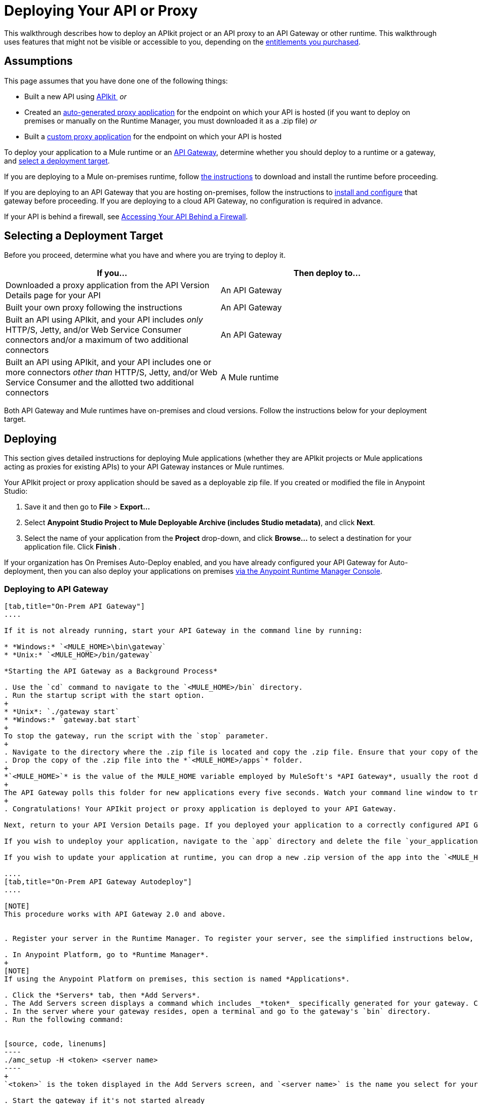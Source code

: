 = Deploying Your API or Proxy
:keywords: api, proxy, gateway, apikit, deploy

This walkthrough describes how to deploy an APIkit project or an API proxy to an API Gateway or other runtime. This walkthrough uses features that might not be visible or accessible to you, depending on the link:/release-notes/anypoint-platform-for-apis-release-notes[entitlements you purchased].

== Assumptions

This page assumes that you have done one of the following things:

* Built a new API using link:/anypoint-platform-for-apis/building-your-api[APIkit ]
 _or_

* Created an link:/anypoint-platform-for-apis/proxying-your-api[auto-generated proxy application] for the endpoint on which your API is hosted (if you want to deploy on premises or manually on the Runtime Manager, you must downloaded it as a .zip file)
 _or_
* Built a link:/anypoint-platform-for-apis/proxying-your-api[custom proxy application] for the endpoint on which your API is hosted

To deploy your application to a Mule runtime or an link:/anypoint-platform-for-apis/configuring-an-api-gateway[API Gateway], determine whether you should deploy to a runtime or a gateway, and link:/anypoint-platform-for-apis/deploying-your-api-or-proxy#selecting-a-deployment-target[select a deployment target].

If you are deploying to a Mule on-premises runtime, follow link:/mule-user-guide/v/3.6/downloading-and-starting-mule-esb[the instructions] to download and install the runtime before proceeding.

If you are deploying to an API Gateway that you are hosting on-premises, follow the instructions to link:/anypoint-platform-for-apis/configuring-an-api-gateway[install and configure] that gateway before proceeding. If you are deploying to a cloud API Gateway, no configuration is required in advance.

If your API is behind a firewall, see link:/anypoint-platform-for-apis/accessing-your-api-behind-a-firewall[Accessing Your API Behind a Firewall].

== Selecting a Deployment Target

Before you proceed, determine what you have and where you are trying to deploy it.

[width="99a",cols="50a,50a",options="header"]
|===
|If you... |Then deploy to...
|Downloaded a proxy application from the API Version Details page for your API |An API Gateway
|Built your own proxy following the instructions |An API Gateway
|Built an API using APIkit, and your API includes _only_ HTTP/S, Jetty, and/or Web Service Consumer connectors and/or a maximum of two additional connectors |An API Gateway
|Built an API using APIkit, and your API includes one or more connectors _other than_ HTTP/S, Jetty, and/or Web Service Consumer and the allotted two additional connectors |A Mule runtime
|===

Both API Gateway and Mule runtimes have on-premises and cloud versions. Follow the instructions below for your deployment target.

== Deploying

This section gives detailed instructions for deploying Mule applications (whether they are APIkit projects or Mule applications acting as proxies for existing APIs) to your API Gateway instances or Mule runtimes.

Your APIkit project or proxy application should be saved as a deployable zip file. If you created or modified the file in Anypoint Studio:

. Save it and then go to *File* > *Export...*
. Select *Anypoint Studio Project to Mule Deployable Archive (includes Studio metadata)*, and click *Next*.
. Select the name of your application from the *Project* drop-down, and click *Browse...* to select a destination for your application file. Click *Finish* .

If your organization has On Premises Auto-Deploy enabled, and you have already configured your API Gateway for Auto-deployment, then you can also deploy your applications on premises link:/runtime-manager/managing-servers[via the Anypoint Runtime Manager Console].


=== Deploying to API Gateway

[tabs]
------
[tab,title="On-Prem API Gateway"]
....

If it is not already running, start your API Gateway in the command line by running:

* *Windows:* `<MULE_HOME>\bin\gateway`
* *Unix:* `<MULE_HOME>/bin/gateway`

*Starting the API Gateway as a Background Process*

. Use the `cd` command to navigate to the `<MULE_HOME>/bin` directory.
. Run the startup script with the start option.
+
* *Unix*: `./gateway start`
* *Windows:* `gateway.bat start`
+
To stop the gateway, run the script with the `stop` parameter.
+
. Navigate to the directory where the .zip file is located and copy the .zip file. Ensure that your copy of the file does not have any spaces in the name. 
. Drop the copy of the .zip file into the *`<MULE_HOME>/apps`* folder.
+
*`<MULE_HOME>`* is the value of the MULE_HOME variable employed by MuleSoft's *API Gateway*, usually the root directory of the installation, such as `/opt/Mule/api-gateway-2.2.0/`.
+
The API Gateway polls this folder for new applications every five seconds. Watch your command line window to track the progress of the deployment.
+
. Congratulations! Your APIkit project or proxy application is deployed to your API Gateway.

Next, return to your API Version Details page. If you deployed your application to a correctly configured API Gateway and set your API URL in the Version Details page to match the inbound endpoint in your application, the Anypoint Platform agent should track your endpoint, and the indicator light should turn green. Read more about link:/anypoint-platform-for-apis/setting-your-api-url[Setting Your API URL].

If you wish to undeploy your application, navigate to the `app` directory and delete the file `your_application.txt`. This removes your application from the `/app` directory, which automatically undeploys it from the API Gateway.

If you wish to update your application at runtime, you can drop a new .zip version of the app into the `<MULE_HOME>/apps` directory. The API Gateway detects this as an existing app update and ensure a clean redeployment of the application.

....
[tab,title="On-Prem API Gateway Autodeploy"]
....

[NOTE]
This procedure works with API Gateway 2.0 and above.


. Register your server in the Runtime Manager. To register your server, see the simplified instructions below, or the full instructions in link:/runtime-manager/managing-servers#add-a-server[Managing Servers].

. In Anypoint Platform, go to *Runtime Manager*.
+
[NOTE]
If using the Anypoint Platform on premises, this section is named *Applications*.

. Click the *Servers* tab, then *Add Servers*.
. The Add Servers screen displays a command which includes _*token*_ specifically generated for your gateway. Copy this token to your clipboard.
. In the server where your gateway resides, open a terminal and go to the gateway's `bin` directory.
. Run the following command:


[source, code, linenums]
----
./amc_setup -H <token> <server name>
----
+
`<token>` is the token displayed in the Add Servers screen, and `<server name>` is the name you select for your server. This should register your server with the link:/runtime-manager[Runtime Manager console].

. Start the gateway if it's not started already

* *Windows*: `<MULE_HOME>\bin\gateway.bat`
* *Unix/Linux*: `<MULE_HOME>/bin/gateway`
+
These commands start the gateway as a foreground process. To start the gateway in the background, issue the `start` parameter, for example `<MULE_HOME>/bin/gateway start`.

. In Anypoint Platform, click *APIs* to go to the API management page.
. Click *Add new API*.
. Anypoint Platform displays the information page for the API, shown below. Under API Status, click *Configure endpoint*.
+
image:conf_api.png[conf_api]
+
. In the endpoint configuration screen shown below, fill in the required information for the API you would like to manage.
+
image:conf_endpoint_props.png[conf_endpoint_props]
+
. Click **Save & deploy**. You see the status of your gateway is running.
+
image:deploy_proxy.png[deploy_proxy]
+
If you don't see your gateway, its server was not properly registered. In this case, you see a screen like the one shown below.
+
image:no_server.png[no_server]
+
The screen gives you the option to add a new API Gateway.
+
. Select your gateway, then click *Deploy proxy*.
+
image:deploying.png[deploying]
+
. After deployment is complete, the API status symbol turns green, for active. At this point, you have successfully auto-deployed your API.

For more information about registering a server, see *Add a Server* section of link:/cloudhub/managing-applications-and-servers-in-the-cloud-and-on-premises[Managing Applications and Domains in the Cloud and On-Premises].

....
[tab,title="Cloud API Gateway - Automatic"]
....

To deploy to CloudHub using this method, use the Anypoint Platform account where your API is registered. Your user account must have the appropriate permissions both on CloudHub and on the API Platform. If this is not the case, see the next tab *CloudHub API Gateway - Manual*.

Currently, HTTPS proxies can only be deployed to CloudHub manually.

. In your API Administration page, click *Configure Endpoint* under the API Status section.
. Tick the box labeled *Configure proxy for CloudHub*.
+
image:deploy+ch.png[deploy+ch]
+
When ticking the box, the *Port* field changes.
+
. Click *Save & Deploy* to deploy your proxy right away. Otherwise, click *Save* and deploy later.
After configuring the proxy for CloudHub, a new link labeled *Deploy proxy* appears in the *API Status* section. Use it to open the deploy menu.
+
image:deploy+ch+2.png[deploy+ch+2]

. In the deploy menu, pick an app name, environment, and API Gateway version, or accept the defaults.
+
[NOTE]
A link is then be provided to the actual application on the Runtime Manager for further management, from there you can then change the worker type, the environment, set advanced settings, etc. Under the API Status section, a new link will appear labeled *Manage CloduHub proxy* that takes you there.
+
. The status of the API deployment is indicated by the marker in the API Status section of the API version page. While the app is starting, you will see a spinner. Once it starts successfully, the light will turn green.

After the app starts, a new link under the API Status labeled **Re-deploy proxy** appears. If you make changes to the endpoint configuration you can click this link to re-deploy your proxy application to the same CloudHub application.



....
[tab,title="Cloud API Gateway - Manual"]
....

. link:https://anypoint.mulesoft.com[Log in] to your Anypoint Platform account.
. Ensure that you are in the correct environment for deployment. If necessary, click your username, then click *Switch environment* . 
. Click *Add application*.
+
image:add+cloudhub+app.jpeg[add+cloudhub+app]
+
. In the Add Application screen, give your application a unique domain name.
+
The domain name forms part of the URLs that applications should use to call your API, so it should represent your API itself.
+
. Click *Choose file* and select the .zip file of your proxy application or APIkit project.
. Open the *Properties* section and define the following *Environment Variables*.  
+
[source, code, linenums]
----
anypoint.platform.client_id="[your organization's unique client_id]"
anypoint.platform.client_secret="[your organization's unique client secret]"
----
+
Use your Anypoint Platform for APIs client id and client secret, which you can obtain from an Organization Administrator. Log in to the Anypoint Platform as an administrator, click the gear icon at the top-right, and then select the *Organization* tab. The client id and secret id appear.
+
. Make sure that when deploying your application, you pick a compatible runtime in the the *Mule Version* field. See Release notes.
. Click *Create*.

. The Runtime Manager automatically moves to the *Logs* view where you can track the status of the deployment. Watch for this message:
+
image:proxyCH-started.png[image]
+
. Congratulations! Your application is deployed to your API Gateway.

Next, return to your API Version Details page. If you deployed your application with a valid client id and client secret for your Anypoint Platform organization and set your API URL in the Version Details page to match the inbound endpoint in your application's XML configuration, the Anypoint Platform agent should track your endpoint, and the indicator light should turn green. Read more about link:/anypoint-platform-for-apis/setting-your-api-url[Setting Your API URL].

If you wish to undeploy your application, go to the *Deployment* tab and click *Stop Application*.

If you wish to update your application at runtime, you can upload a new .zip file on the Deployment tab and click *Update*. The API Gateway will perform a zero downtime update using the new application file.

[TIP]
If you plan to expose your API through SSL, then there are a couple of link:/runtime-manager/building-an-https-service[additional steps] you need to take.


....
------

=== Deploying to Mule ESB

[tabs]
------
[tab,title="On-Prem Mule ESB"]
....

If it is not already running, start Mule in the command line by running:

* *Windows*: `<MULE_HOME>\bin\mule`
* *Unix*: `<MULE_HOME>/bin/mule`

*Starting Mule as a Foreground Process*

. Use the `cd` command to navigate to the `$MULE_HOME/bin` directory.
. Run the startup script according to the options below.

* *Unix:* `./mule`
* *Windows:* `mule`

To stop Mule, press `CTRL-C` in the terminal in which the script is running.

*Starting Mule as a Background Process*

. Use the `cd` command to navigate to the `<MULE_HOME>/bin` directory.
. Run the startup script with the `start` option.
+
* *Unix:* `./mule start`
* *Windows:* `mule.bat start`
+
To stop Mule, run the script with the `stop` parameter.
+
. Navigate to the directory where the proxy .zip file is located and copy the .zip file. Ensure that your copy of the file does not have any spaces in the name. 
. Drop the copy of the .zip file into the *`<MULE_HOME>/apps`* folder.
+*`<MULE_HOME`>* is the value of the MULE_HOME variable employed by Mule ESB, usually the root directory of the installation, such as `/opt/Mule/mule-standalone-3.6.0/`.
. Mule polls this folder for new applications every five seconds. Watch your command line window to track the progress of the deployment.
+
image:deploy_proxy.png[image]

Congratulations! Your API is deployed to the Mule runtime.

If you wish to undeploy your application, navigate to the `app` directory and delete the file `your_application.txt`. This removes your application from the `/app` directory, which automatically undeploys it.

If you wish to update your API at runtime, you can drop a new .zip version of the app into the `$MULE_HOME/apps` directory. Mule will detect this as an existing app update and will ensure a clean redeployment of the application.

[TIP]
Now that you have deployed your API to a runtime, you will need to link:/anypoint-platform-for-apis/setting-your-api-url[register the endpoint] with the Anypoint Platform, then link:/anypoint-platform-for-apis/proxying-your-api[download a proxy] application to deploy to the API Gateway.

....
[tab,title="Cloud Mule ESB"]
....

. link:https://anypoint.mulesoft.com[Log in] to your Anypoint Platform account.
. First, ensure that you are in the environment that you wish to deploy to. If necessary, click your username, then click *Switch environment* .
. Once you are in the correct environment, click *Add application*

image:add+cloudhub+app.jpeg[add+cloudhub+app]

. In the New Application screen, give your API a unique domain name.
. Click *Choose File* and select the .zip file of your API.
. Select the latest Mule runtime from the drop-down. (Important: If your API has endpoints other than HTTP, Jetty, and Web Service Consumer, do not select the API Gateway runtime.)
. Click *Create*.
. the Runtime Manager automatically moves to the *Logs* view where you can track the status of the deployment. Watch for this message:

image:proxyCH-started.png[image]

. Congratulations! Your API is deployed.

If you wish to undeploy your application, go to the *Deployment* tab and click *Stop Application*.

If you wish to update your API at runtime, you can upload a new .zip file on the Deployment tab and click *Update*. CloudHub performs a zero downtime update using the new .zip file.

[TIP]

Now that you have deployed your API to a runtime, link:/anypoint-platform-for-apis/setting-your-api-url[register the endpoint] with the Anypoint Platform, and link:/anypoint-platform-for-apis/proxying-your-api[download a proxy] application to deploy to the API Gateway.


[NOTE]

If you plan to expose your API through SSL, then there are a couple of link:/runtime-manager/building-an-https-service[additional steps] you need to take.

....
------

== See Also

* If you deployed to an API Gateway, return to the API Details Page in Anypoint Platform for APIs to link:/anypoint-platform-for-apis/managing-your-api[manage your endpoint] with policies and SLAs.
* If you deployed your API to to a Mule runtime, link:/anypoint-platform-for-apis/setting-your-api-url[set its URL] with the Anypoint Platform, then link:/anypoint-platform-for-apis/proxying-your-api[download a proxy]application to deploy to the API Gateway. Return to this page for deployment instructions.
* Learn about link:/anypoint-platform-for-apis/localhost-behavior-on-the-api-gateway[localhost behavior].
* Don't have a proxy application for your API endpoint? link:/anypoint-platform-for-apis/proxying-your-api[Learn how to obtain one].
* Learn more about link:/anypoint-platform-for-apis/building-your-api[building an API with APIkit].
